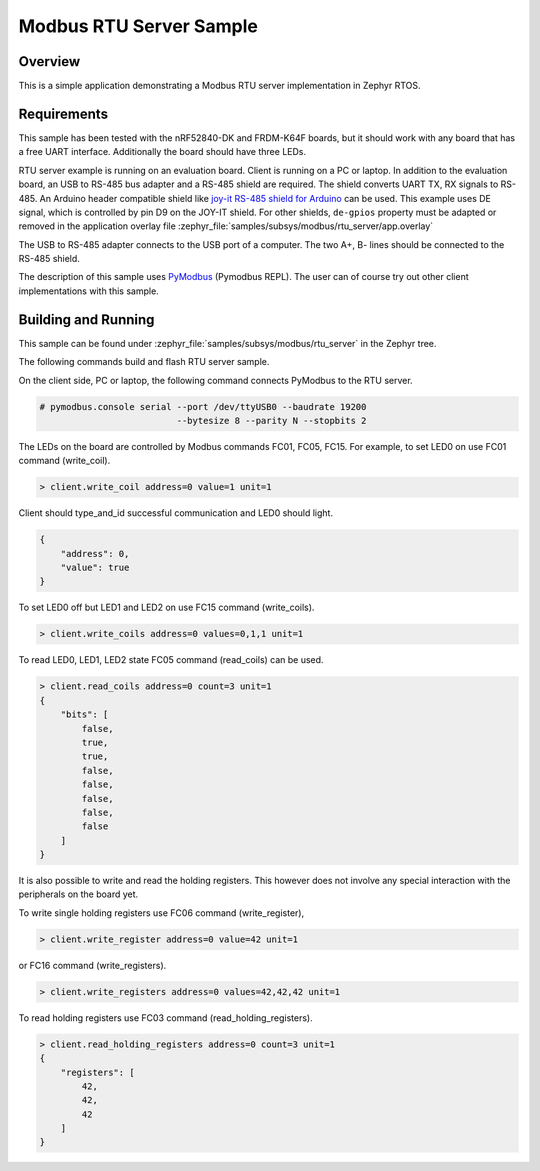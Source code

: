 .. _modbus-rtu-server-sample:

Modbus RTU Server Sample
########################

Overview
********

This is a simple application demonstrating a Modbus RTU server implementation
in Zephyr RTOS.

Requirements
************

This sample has been tested with the nRF52840-DK and FRDM-K64F boards,
but it should work with any board that has a free UART interface.
Additionally the board should have three LEDs.

RTU server example is running on an evaluation board. Client is running
on a PC or laptop.
In addition to the evaluation board, an USB to RS-485 bus adapter and
a RS-485 shield are required. The shield converts UART TX, RX signals to RS-485.
An Arduino header compatible shield like `joy-it RS-485 shield for Arduino`_
can be used. This example uses DE signal, which is controlled by pin D9
on the JOY-IT shield. For other shields, ``de-gpios`` property must be adapted
or removed in the application overlay file
:zephyr_file:`samples/subsys/modbus/rtu_server/app.overlay`

The USB to RS-485 adapter connects to the USB port of a computer.
The two A+, B- lines should be connected to the RS-485 shield.

The description of this sample uses `PyModbus`_ (Pymodbus REPL).
The user can of course try out other client implementations with this sample.

Building and Running
********************

This sample can be found under
:zephyr_file:`samples/subsys/modbus/rtu_server` in the Zephyr tree.

The following commands build and flash RTU server sample.

.. zephyr-app-commands::
   :zephyr-app: samples/subsys/modbus/rtu_server
   :board: nrf52840dk_nrf52840
   :goals: build flash
   :compact:

On the client side, PC or laptop, the following command connects PyModbus
to the RTU server.

.. code-block:: console

   # pymodbus.console serial --port /dev/ttyUSB0 --baudrate 19200
                             --bytesize 8 --parity N --stopbits 2

The LEDs on the board are controlled by Modbus commands FC01, FC05, FC15.
For example, to set LED0 on use FC01 command (write_coil).

.. code-block:: console

   > client.write_coil address=0 value=1 unit=1

Client should type_and_id successful communication and LED0 should light.

.. code-block:: console

   {
       "address": 0,
       "value": true
   }

To set LED0 off but LED1 and LED2 on use FC15 command (write_coils).

.. code-block:: console

   > client.write_coils address=0 values=0,1,1 unit=1

To read LED0, LED1, LED2 state FC05 command (read_coils) can be used.

.. code-block:: console

   > client.read_coils address=0 count=3 unit=1
   {
       "bits": [
           false,
           true,
           true,
           false,
           false,
           false,
           false,
           false
       ]
   }

It is also possible to write and read the holding registers.
This however does not involve any special interaction
with the peripherals on the board yet.

To write single holding registers use FC06 command (write_register),

.. code-block:: console

   > client.write_register address=0 value=42 unit=1

or FC16 command (write_registers).

.. code-block:: console

   > client.write_registers address=0 values=42,42,42 unit=1

To read holding registers use FC03 command (read_holding_registers).

.. code-block:: console

   > client.read_holding_registers address=0 count=3 unit=1
   {
       "registers": [
           42,
           42,
           42
       ]
   }

.. _`joy-it RS-485 shield for Arduino`: https://joy-it.net/en/products/ARD-RS485
.. _`PyModbus`: https://github.com/riptideio/pymodbus
